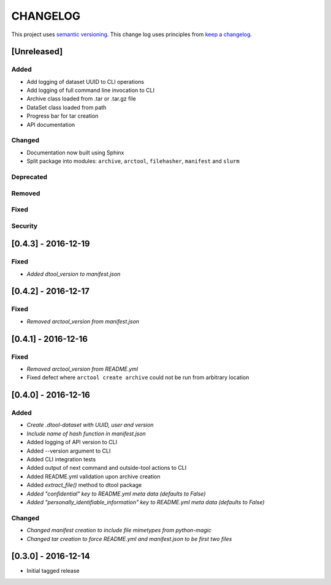 CHANGELOG
=========

This project uses `semantic versioning <http://semver.org/>`_.
This change log uses principles from `keep a changelog <http://keepachangelog.com/>`_.

[Unreleased]
~~~~~~~~~~~~

Added
^^^^^

- Add logging of dataset UUID to CLI operations
- Add logging of full command line invocation to CLI
- Archive class loaded from .tar or .tar.gz file
- DataSet class loaded from path
- Progress bar for tar creation
- API documentation

Changed
^^^^^^^

- Documentation now built using Sphinx
- Split package into modules: ``archive``, ``arctool``, ``filehasher``,
  ``manifest`` and ``slurm``


Deprecated
^^^^^^^^^^

Removed
^^^^^^^

Fixed
^^^^^

Security
^^^^^^^^



[0.4.3] - 2016-12-19
~~~~~~~~~~~~~~~~~~~~

Fixed
^^^^^

- *Added dtool_version to manifest.json*


[0.4.2] - 2016-12-17
~~~~~~~~~~~~~~~~~~~~

Fixed
^^^^^

- *Removed arctool_version from manifest.json*


[0.4.1] - 2016-12-16
~~~~~~~~~~~~~~~~~~~~

Fixed
^^^^^

- *Removed arctool_version from README.yml*
- Fixed defect where ``arctool create archive`` could not be run from arbitrary location


[0.4.0] - 2016-12-16
~~~~~~~~~~~~~~~~~~~~

Added
^^^^^

- *Create .dtool-dataset with UUID, user and version*
- *Include name of hash function in manifest.json*
- Added logging of API version to CLI
- Added --version argument to CLI
- Added CLI integration tests
- Added output of next command and outside-tool actions to CLI
- Added README.yml validation upon archive creation
- Added `extract_file()` method to dtool package
- *Added "confidential" key to README.yml meta data (defaults to False)*
- *Added "personally_identifiable_information" key to README.yml meta data
  (defaults to False)*

Changed
^^^^^^^

- *Changed manifest creation to include file mimetypes from python-magic*
- *Changed tar creation to force README.yml and manifest.json to be first two files*


[0.3.0] - 2016-12-14
~~~~~~~~~~~~~~~~~~~~

- Initial tagged release
